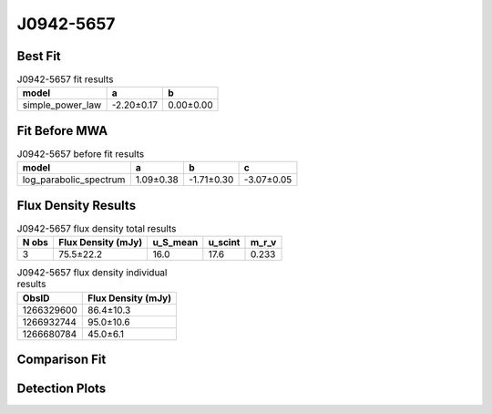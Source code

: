 .. _J0942-5657:
J0942-5657
==========

Best Fit
--------
.. image:: best_fits/J0942-5657_simple_power_law_fit.png
  :width: 800

.. csv-table:: J0942-5657 fit results
   :header: "model","a","b"

   "simple_power_law","-2.20±0.17","0.00±0.00"

Fit Before MWA
--------------
.. image:: before_mwa/J0942-5657_log_parabolic_spectrum_fit.png
  :width: 800

.. csv-table:: J0942-5657 before fit results
   :header: "model","a","b","c"

   "log_parabolic_spectrum","1.09±0.38","-1.71±0.30","-3.07±0.05"


Flux Density Results
--------------------
.. csv-table:: J0942-5657 flux density total results
   :header: "N obs", "Flux Density (mJy)", "u_S_mean", "u_scint", "m_r_v"

   "3",  "75.5±22.2", "16.0", "17.6", "0.233"

.. csv-table:: J0942-5657 flux density individual results
   :header: "ObsID", "Flux Density (mJy)"

    "1266329600", "86.4±10.3"
    "1266932744", "95.0±10.6"
    "1266680784", "45.0±6.1"

Comparison Fit
--------------
.. image:: comparison_fits/J0942-5657_comparison_fit.png
  :width: 800

Detection Plots
---------------

.. image:: detection_plots/1266329600_J0942-5657.prepfold.png
  :width: 800

.. image:: on_pulse_plots/1266329600_J0942-5657_1024_bins_gaussian_components.png
  :width: 800
.. image:: detection_plots/1266932744_J0942-5657.prepfold.png
  :width: 800

.. image:: on_pulse_plots/1266932744_J0942-5657_1024_bins_gaussian_components.png
  :width: 800
.. image:: detection_plots/1266680784_J0942-5657.prepfold.png
  :width: 800

.. image:: on_pulse_plots/1266680784_J0942-5657_1024_bins_gaussian_components.png
  :width: 800